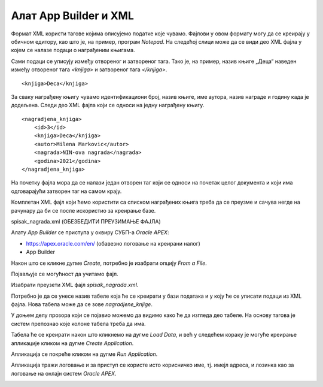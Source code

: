Алат App Builder и XML
========================

.. suggestionnote::

    Један од начина организовања података је у формату XML, који омогућава да се подаци дефинишу и складиште тако да се могу лако делити. Формат XML подржава размену информација између рачунарских система као што су веб-локације, базе података и апликације трећих страна.

    Уколико имамо XML фајл са подацима, могуће је на основу њега креирати апликацију у онлајн окружењу *Oracle APEX* помоћу алата *App Builder*.

Формат XML користи тагове којима описујемо податке које чувамо. Фајлови у овом формату могу да се креирају у обичном едитору, као што је, на пример, програм *Notepad*. На следећој слици може да се види део XML фајла у којем се налазе подаци о награђеним књигама. 

.. image:: ../../_images/slika_10_6a.jpg
    :width: 600
    :align: center

Сами подаци се уписују између отвореног и затвореног тага. Тако је, на пример, назив књиге „Деца“ наведен између отвореног тага *<knjiga>* и затвореног тага *</knjiga>*.

::

    <knjiga>Deca</knjiga>

За сваку награђену књигу чувамо идентификациони број, назив књиге, име аутора, назив награде и годину када је додељена. Следи део XML фајла који се односи на једну награђену књигу. 

::

    <nagradjena_knjiga>
        <id>3</id>
        <knjiga>Deca</knjiga>
        <autor>Milena Markovic</autor>
        <nagrada>NIN-ova nagrada</nagrada>
        <godina>2021</godina>
    </nagradjena_knjiga>


На почетку фајла мора да се налази један отворен таг који се односи на почетак целог документа и који има одговарајући затворен таг на самом крају. 

Комплетан XML фајл који ћемо користити са списком награђених књига треба да се преузме и сачува негде на рачунару да би се после искористио за креирање базе. 

spisak_nagrada.xml (ОБЕЗБЕДИТИ ПРЕУЗИМАЊЕ ФАЈЛА)

Алату *App Builder* се приступа у оквиру СУБП-а *Oracle APEX*:

- https://apex.oracle.com/en/ (обавезно логовање на креирани налог)
- App Builder 

.. image:: ../../_images/slika_10_6b.jpg
    :width: 600
    :align: center

.. infonote::

    **НАПОМЕНА:** Изглед сајта, поједини кораци и називи, као и код других ИКТ алата, могу да се временом промене, али су углавном најважније опције увек присутне и доступне.   

Након што се кликне дугме *Create*, потребно је изабрати опцију *From a File*. 

.. image:: ../../_images/slika_10_6c.jpg
    :width: 300
    :align: center

Појављује се могућност да учитамо фајл. 

.. image:: ../../_images/slika_10_6d.jpg
    :width: 300
    :align: center

Изабрати преузети XML фајл *spisak_nagrada.xml*.

.. image:: ../../_images/slika_10_6e.jpg
    :width: 600
    :align: center

Потребно је да се унесе назив табеле која ће се креирати у бази података и у коју ће се уписати подаци из XML фајла. Нова табела може да се зове *nagradjene_knjige*.

У доњем делу прозора који се појавио можемо да видимо како ће да изгледа део табеле. На основу тагова је систем препознао које колоне табела треба да има. 

.. image:: ../../_images/slika_10_6f.jpg
    :width: 600
    :align: center

Табела ће се креирати након што кликнемо на дугме *Load Data*, и већ у следећем кораку је могуће креирање апликације кликом на дугме *Create Application*. 

.. image:: ../../_images/slika_10_6g.jpg
    :width: 600
    :align: center

Апликација се покреће кликом на дугме *Run Application*. 


.. image:: ../../_images/slika_10_6h.jpg
    :width: 300
    :align: center

Апликација тражи логовање и за приступ се користе исто корисничко име, тј. имејл адреса, и лозинка као за логовање на онлајн систем *Oracle APEX*. 

.. image:: ../../_images/slika_10_6i.jpg
    :width: 600
    :align: center

.. image:: ../../_images/slika_10_6j.jpg
    :width: 600
    :align: center